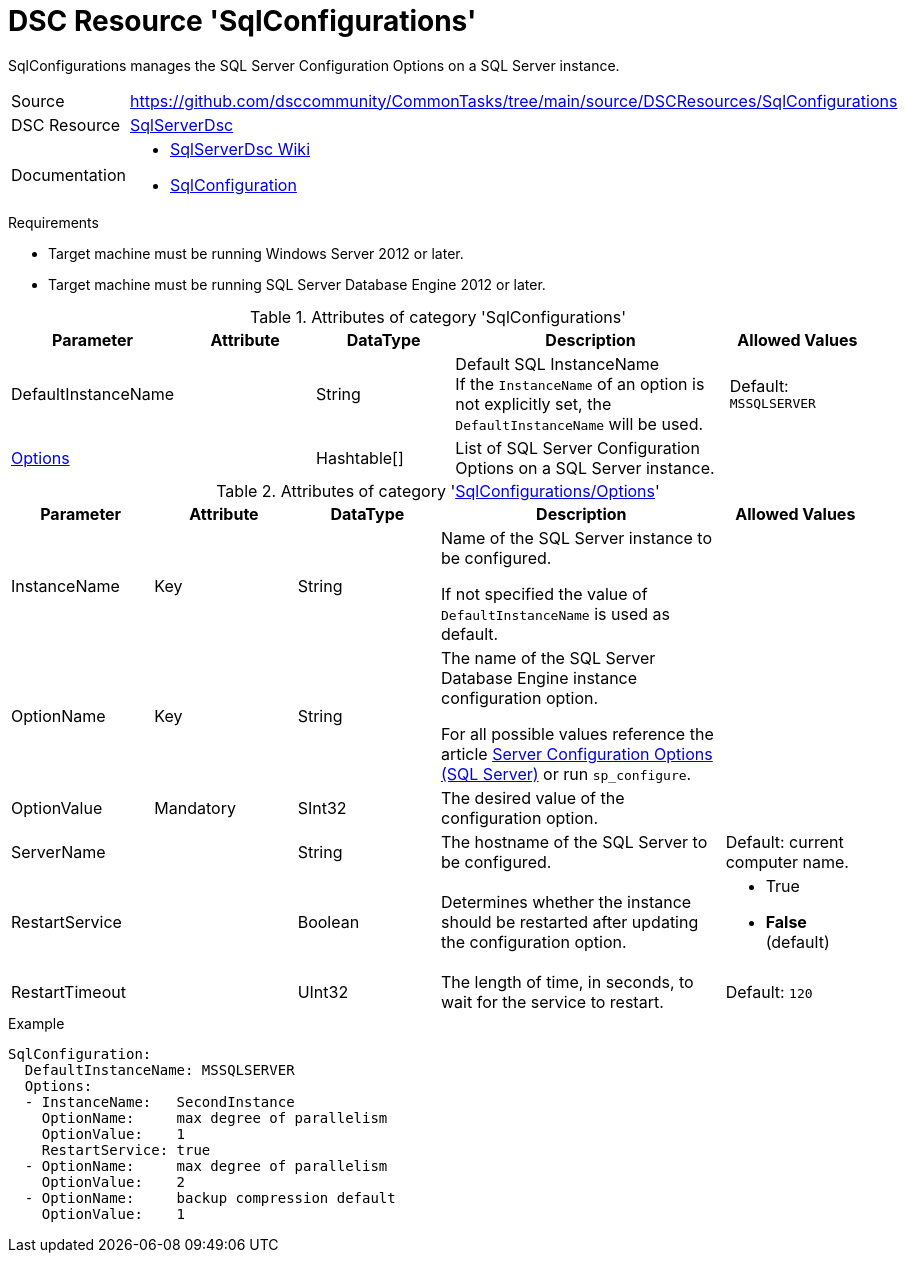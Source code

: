 // CommonTasks YAML Reference: SqlConfigurations
// =============================================

:YmlCategory: SqlConfigurations

:abstract:    {YmlCategory} manages the SQL Server Configuration Options on a SQL Server instance.

[#dscyml_sqlconfigurations]
= DSC Resource '{YmlCategory}'

[[dscyml_sqlconfigurations_abstract, {abstract}]]
{abstract}


// reference links as variables for using more than once
:ref_sqlserverdsc_wiki:                https://github.com/dsccommunity/SqlServerDsc/wiki[SqlServerDsc Wiki]
:ref_sqlserverdsc_sqlconfiguration:    https://github.com/dsccommunity/SqlServerDsc/wiki/SqlConfiguration[SqlConfiguration]


[cols="1,3a" options="autowidth" caption=]
|===
| Source         | https://github.com/dsccommunity/CommonTasks/tree/main/source/DSCResources/SqlConfigurations
| DSC Resource   | https://github.com/dsccommunity/SqlServerDsc[SqlServerDsc]
| Documentation  | - {ref_sqlserverdsc_wiki}
                   - {ref_sqlserverdsc_sqlconfiguration}
                   
|===


.Requirements

- Target machine must be running Windows Server 2012 or later.
- Target machine must be running SQL Server Database Engine 2012 or later.


.Attributes of category '{YmlCategory}'
[cols="1,1,1,2a,1a" options="header"]
|===
| Parameter
| Attribute
| DataType
| Description
| Allowed Values

| DefaultInstanceName
|
| String
| Default SQL InstanceName +
  If the `InstanceName` of an option is not explicitly set, the `DefaultInstanceName` will be used.
| Default: `MSSQLSERVER`

| [[dscyml_sqlserver_options, {YmlCategory}/Options]]<<dscyml_sqlserver_options_details, Options>>
| 
| Hashtable[]
| List of SQL Server Configuration Options on a SQL Server instance.
|
|===


[[dscyml_sqlserver_options_details]]
.Attributes of category '<<dscyml_sqlserver_options>>'
[cols="1,1,1,2a,1a" options="header"]
|===
| Parameter
| Attribute
| DataType
| Description
| Allowed Values

| InstanceName
| Key
| String
| Name of the SQL Server instance to be configured.
  
If not specified the value of `DefaultInstanceName` is used as default.
|

| OptionName
| Key
| String
| The name of the SQL Server Database Engine instance configuration option.

For all possible values reference the article https://docs.microsoft.com/en-us/sql/database-engine/configure-windows/server-configuration-options-sql-server[Server Configuration Options (SQL Server)] or run `sp_configure`.	
|

| OptionValue
| Mandatory
| SInt32
| The desired value of the configuration option.	
|

| ServerName
|
| String
| The hostname of the SQL Server to be configured. 
| Default: current computer name.

| RestartService
|
| Boolean
| Determines whether the instance should be restarted after updating the configuration option.
| - True
  - *False* (default)

| RestartTimeout
|
| UInt32
| The length of time, in seconds, to wait for the service to restart.
| Default: `120`

|===


.Example
[source, yaml]
----
SqlConfiguration:
  DefaultInstanceName: MSSQLSERVER
  Options:
  - InstanceName:   SecondInstance
    OptionName:     max degree of parallelism
    OptionValue:    1
    RestartService: true
  - OptionName:     max degree of parallelism
    OptionValue:    2
  - OptionName:     backup compression default
    OptionValue:    1
----
